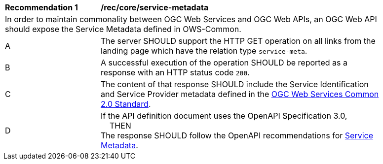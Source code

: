 [[rec_core_service-metadata]]
[width="90%",cols="2,6a"]
|===
^|*Recommendation {counter:rec-id}* |*/rec/core/service-metadata* 
2+|In order to maintain commonality between OGC Web Services and OGC Web APIs, an OGC Web API should expose the Service Metadata defined in OWS-Common.
^|A |The server SHOULD support the HTTP GET operation on all links from the landing page which have the relation type ``service-meta``.
^|B |A successful execution of the operation SHOULD be reported as a response with an HTTP status code ``200``.
^|C |The content of that response SHOULD include the Service Identification and Service Provider metadata defined in the <<ogc-06-121,OGC Web Services Common 2.0 Standard>>.
^|D |If the API definition document uses the OpenAPI Specification 3.0, +
{nbsp}{nbsp}{nbsp}{nbsp}THEN +
The response SHOULD follow the OpenAPI recommendations for <<rc_oas30-service-metadata,Service Metadata>>.
|===
